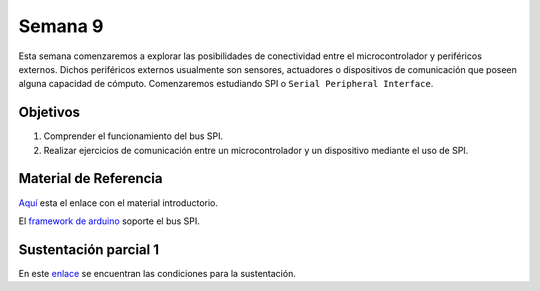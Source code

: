 Semana 9
===========
Esta semana comenzaremos a explorar las posibilidades de conectividad entre el microcontrolador 
y periféricos externos. Dichos periféricos externos usualmente son sensores, actuadores o 
dispositivos de comunicación que poseen alguna capacidad de 
cómputo. Comenzaremos estudiando SPI o ``Serial Peripheral Interface``. 

Objetivos
----------

1. Comprender el funcionamiento del bus SPI.

2. Realizar ejercicios de comunicación entre un microcontrolador y un dispositivo mediante el uso de 
   SPI.

Material de Referencia
-----------------------

`Aquí <https://drive.google.com/open?id=1A5mUIMiL8_nxpgoeCZLFX_T_KP2Rf2Lur32tZGQTD6s>`__ esta el 
enlace con el material introductorio.

El `framework de arduino <https://www.arduino.cc/en/Reference/SPI>`__ 
soporte el bus SPI.



Sustentación parcial 1
-------------------------
En este `enlace <https://drive.google.com/open?id=1wlD7Lxjqr7CV8DbnAp_7Y5KiCOVtX5JeoEEPrFzTvD4>`__ se 
encuentran las condiciones para la sustentación.

